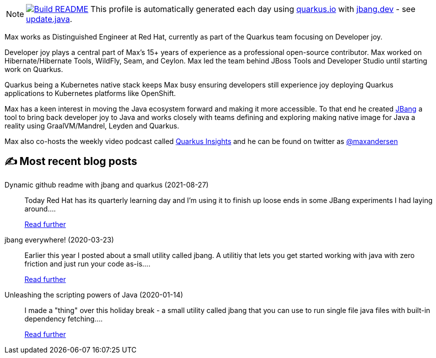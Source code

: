 ifdef::env-github[]
:tip-caption: :bulb:
:note-caption: :information_source:
:important-caption: :heavy_exclamation_mark:
:caution-caption: :fire:
:warning-caption: :warning:
endif::[]
:hide-uri-scheme:
:figure-caption!:

[NOTE]
====
image:https://github.com/maxandersen/maxandersen/workflows/Update%20README/badge.svg[Build README,link="https://github.com/maxandersen/maxandersen/actions?query=workflow%3A%22Update+README%22"]
 This profile is automatically generated each day using https://quarkus.io with https://jbang.dev - see https://github.com/maxandersen/maxandersen/blob/master/update.java[update.java].
====

Max works as Distinguished Engineer at Red Hat, currently as part of the Quarkus team focusing on Developer joy. 

Developer joy plays a central part of Max’s 15+ years of experience as a professional open-source contributor. Max worked on Hibernate/Hibernate Tools, WildFly, Seam, and Ceylon. Max led the team behind JBoss Tools and Developer Studio until starting work on Quarkus.

Quarkus being a Kubernetes native stack keeps Max busy ensuring developers still experience joy deploying Quarkus applications to Kubernetes platforms like OpenShift.

Max has a keen interest in moving the Java ecosystem forward and making it more accessible.
To that end he created https://jbang.dev[JBang] a tool to bring back developer joy to Java and works closely with teams defining and exploring making native image for Java a reality using GraalVM/Mandrel, Leyden and Quarkus.

Max also co-hosts the weekly video podcast called https://quarkus.io/insights[Quarkus Insights] and he can be found on twitter as https://twitter.com/@maxandersen[@maxandersen]


## ✍️ Most recent blog posts

Dynamic github readme with jbang and quarkus (2021-08-27)::
Today Red Hat has its quarterly learning day and I&#8217;m using it to finish up loose ends in some JBang experiments I had laying around....
+
https://xam.dk/blog/dynamic-github-readme-with-jbang-quarkus/[Read further^]
jbang everywhere! (2020-03-23)::
Earlier this year I posted about a small utility called jbang. A utilitiy that lets you get started working with java with zero friction and just run your code as-is....
+
https://xam.dk/blog/jbang-everywhere/[Read further^]
Unleashing the scripting powers of Java (2020-01-14)::
I made a "thing" over this holiday break - a small utility called jbang that you can use to run single file java files with built-in dependency fetching....
+
https://xam.dk/blog/unleasing-the-scripting-powers-of-java/[Read further^]
